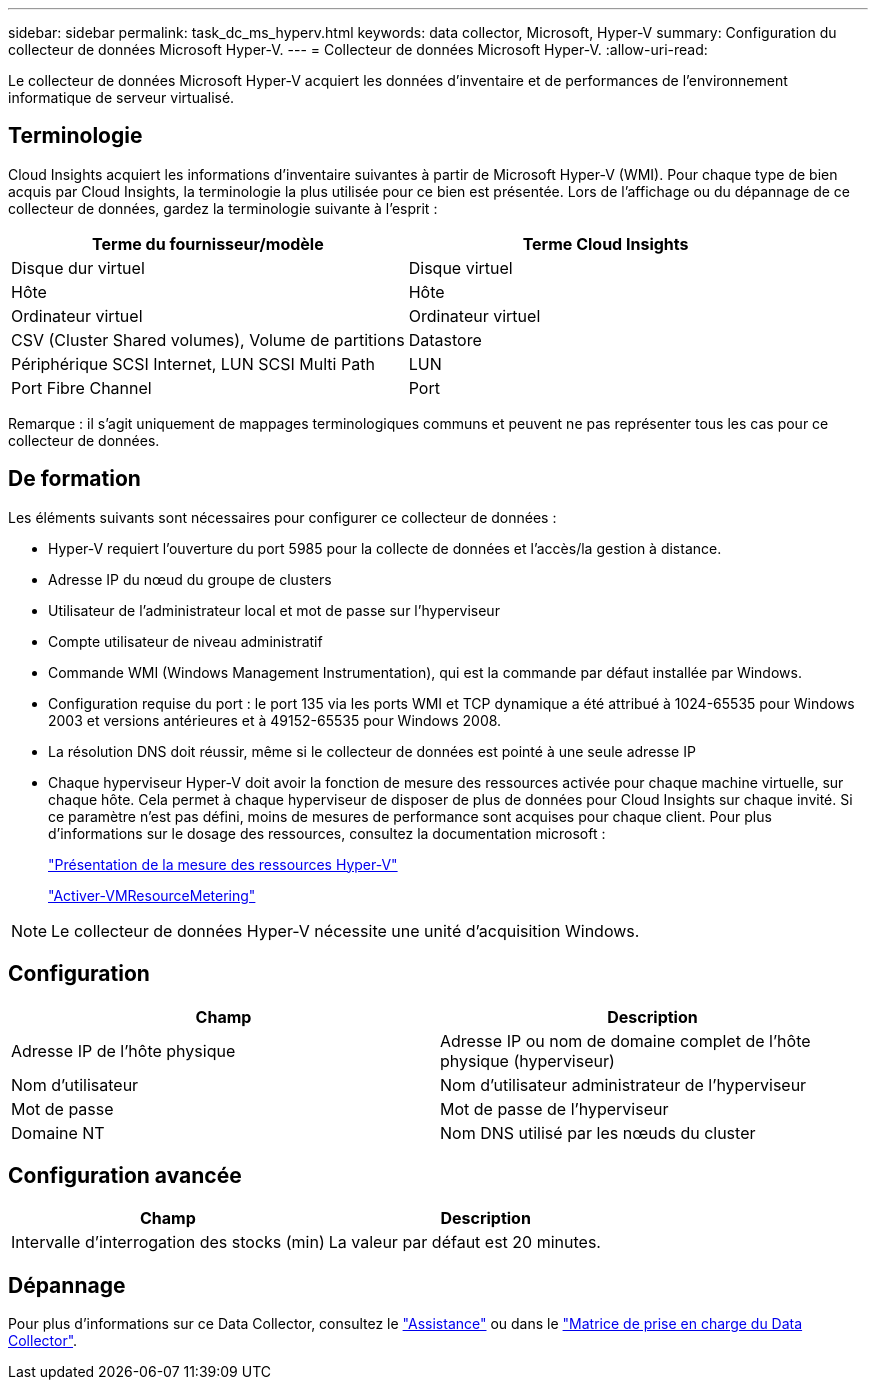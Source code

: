 ---
sidebar: sidebar 
permalink: task_dc_ms_hyperv.html 
keywords: data collector, Microsoft, Hyper-V 
summary: Configuration du collecteur de données Microsoft Hyper-V. 
---
= Collecteur de données Microsoft Hyper-V.
:allow-uri-read: 


[role="lead"]
Le collecteur de données Microsoft Hyper-V acquiert les données d'inventaire et de performances de l'environnement informatique de serveur virtualisé.



== Terminologie

Cloud Insights acquiert les informations d'inventaire suivantes à partir de Microsoft Hyper-V (WMI). Pour chaque type de bien acquis par Cloud Insights, la terminologie la plus utilisée pour ce bien est présentée. Lors de l'affichage ou du dépannage de ce collecteur de données, gardez la terminologie suivante à l'esprit :

[cols="2*"]
|===
| Terme du fournisseur/modèle | Terme Cloud Insights 


| Disque dur virtuel | Disque virtuel 


| Hôte | Hôte 


| Ordinateur virtuel | Ordinateur virtuel 


| CSV (Cluster Shared volumes), Volume de partitions | Datastore 


| Périphérique SCSI Internet, LUN SCSI Multi Path | LUN 


| Port Fibre Channel | Port 
|===
Remarque : il s'agit uniquement de mappages terminologiques communs et peuvent ne pas représenter tous les cas pour ce collecteur de données.



== De formation

Les éléments suivants sont nécessaires pour configurer ce collecteur de données :

* Hyper-V requiert l'ouverture du port 5985 pour la collecte de données et l'accès/la gestion à distance.
* Adresse IP du nœud du groupe de clusters
* Utilisateur de l'administrateur local et mot de passe sur l'hyperviseur
* Compte utilisateur de niveau administratif
* Commande WMI (Windows Management Instrumentation), qui est la commande par défaut installée par Windows.
* Configuration requise du port : le port 135 via les ports WMI et TCP dynamique a été attribué à 1024-65535 pour Windows 2003 et versions antérieures et à 49152-65535 pour Windows 2008.
* La résolution DNS doit réussir, même si le collecteur de données est pointé à une seule adresse IP
* Chaque hyperviseur Hyper-V doit avoir la fonction de mesure des ressources activée pour chaque machine virtuelle, sur chaque hôte. Cela permet à chaque hyperviseur de disposer de plus de données pour Cloud Insights sur chaque invité. Si ce paramètre n'est pas défini, moins de mesures de performance sont acquises pour chaque client. Pour plus d'informations sur le dosage des ressources, consultez la documentation microsoft :
+
link:https://docs.microsoft.com/en-us/previous-versions/windows/it-pro/windows-server-2012-R2-and-2012/hh831661(v=ws.11)["Présentation de la mesure des ressources Hyper-V"]

+
link:https://docs.microsoft.com/en-us/powershell/module/hyper-v/enable-vmresourcemetering?view=win10-ps["Activer-VMResourceMetering"]




NOTE: Le collecteur de données Hyper-V nécessite une unité d'acquisition Windows.



== Configuration

[cols="2*"]
|===
| Champ | Description 


| Adresse IP de l'hôte physique | Adresse IP ou nom de domaine complet de l'hôte physique (hyperviseur) 


| Nom d'utilisateur | Nom d'utilisateur administrateur de l'hyperviseur 


| Mot de passe | Mot de passe de l'hyperviseur 


| Domaine NT | Nom DNS utilisé par les nœuds du cluster 
|===


== Configuration avancée

[cols="2*"]
|===
| Champ | Description 


| Intervalle d'interrogation des stocks (min) | La valeur par défaut est 20 minutes. 
|===


== Dépannage

Pour plus d'informations sur ce Data Collector, consultez le link:concept_requesting_support.html["Assistance"] ou dans le link:https://docs.netapp.com/us-en/cloudinsights/CloudInsightsDataCollectorSupportMatrix.pdf["Matrice de prise en charge du Data Collector"].
